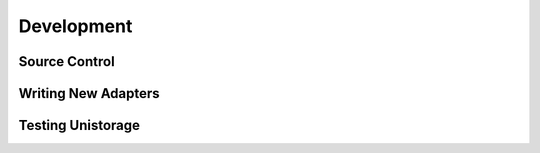 Development
===========

Source Control
--------------

Writing New Adapters
--------------------

Testing Unistorage
------------------
